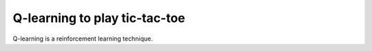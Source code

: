 .. 08_qlearning_tictactoe:

==============================
Q-learning to play tic-tac-toe
==============================

Q-learning is a reinforcement learning technique.
